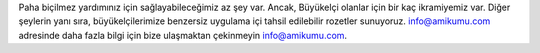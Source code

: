 Paha biçilmez yardımınız için sağlayabileceğimiz az şey var. Ancak, Büyükelçi olanlar için bir kaç ikramiyemiz var. Diğer şeylerin yanı sıra, büyükelçilerimize benzersiz uygulama içi tahsil edilebilir rozetler sunuyoruz. info@amikumu.com adresinde daha fazla bilgi için bize ulaşmaktan çekinmeyin `info@amikumu.com <mailto:info@amikumu.com>`_.
